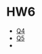 * HW6
  - [[https://geogebra.org/classic/sznansca][Q4]]
  - [[https://geogebra.org/classic/vwuyghcm][Q5]]
  - 
